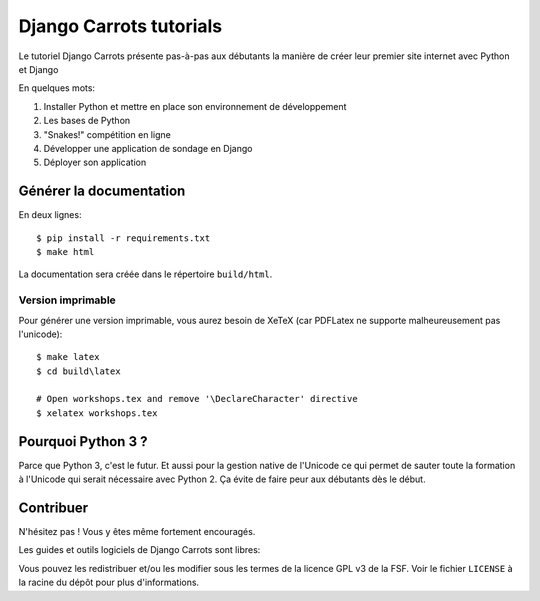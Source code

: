 ========================
Django Carrots tutorials
========================

Le tutoriel Django Carrots présente pas-à-pas aux débutants la manière
de créer leur premier site internet avec Python et Django

En quelques mots:

#. Installer Python et mettre en place son environnement de développement
#. Les bases de Python
#. "Snakes!" compétition en ligne
#. Développer une application de sondage en Django
#. Déployer son application


Générer la documentation
========================

En deux lignes::

    $ pip install -r requirements.txt
    $ make html

La documentation sera créée dans le répertoire ``build/html``.

Version imprimable
-------------

Pour générer une version imprimable, vous aurez besoin de XeTeX (car
PDFLatex ne supporte malheureusement pas l'unicode)::

    $ make latex
    $ cd build\latex

    # Open workshops.tex and remove '\DeclareCharacter' directive
    $ xelatex workshops.tex


Pourquoi Python 3 ?
===================

Parce que Python 3, c'est le futur. Et aussi pour la gestion native de
l'Unicode ce qui permet de sauter toute la formation à l'Unicode qui
serait nécessaire avec Python 2. Ça évite de faire peur aux
débutants dès le début.


Contribuer
==========

N'hésitez pas ! Vous y êtes même fortement encouragés.

Les guides et outils logiciels de Django Carrots sont libres:

Vous pouvez les redistribuer et/ou les modifier sous les termes de la licence GPL v3 de la FSF.
Voir le fichier ``LICENSE`` à la racine du dépôt pour plus d'informations.
